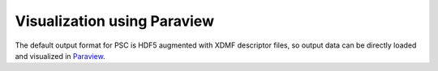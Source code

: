 
Visualization using Paraview
****************************

The default output format for PSC is HDF5 augmented with XDMF descriptor files, so
output data can be directly loaded and visualized in `Paraview <https://www.paraview.org/>`_.
